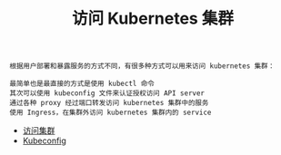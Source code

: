 #+TITLE: 访问 Kubernetes 集群
#+HTML_HEAD: <link rel="stylesheet" type="text/css" href="../../css/main.css" />
#+HTML_LINK_UP: ../command/command.html
#+HTML_LINK_HOME: ../manual.html
#+OPTIONS: num:nil timestamp:nil ^:nil

#+begin_example
  根据用户部署和暴露服务的方式不同，有很多种方式可以用来访问 kubernetes 集群：

  最简单也是最直接的方式是使用 kubectl 命令
  其次可以使用 kubeconfig 文件来认证授权访问 API server
  通过各种 proxy 经过端口转发访问 kubernetes 集群中的服务
  使用 Ingress，在集群外访问 kubernetes 集群内的 service
#+end_example

+ [[file:visit.org][访问集群]]
+ [[file:kubeconfig.org][Kubeconfig]]
